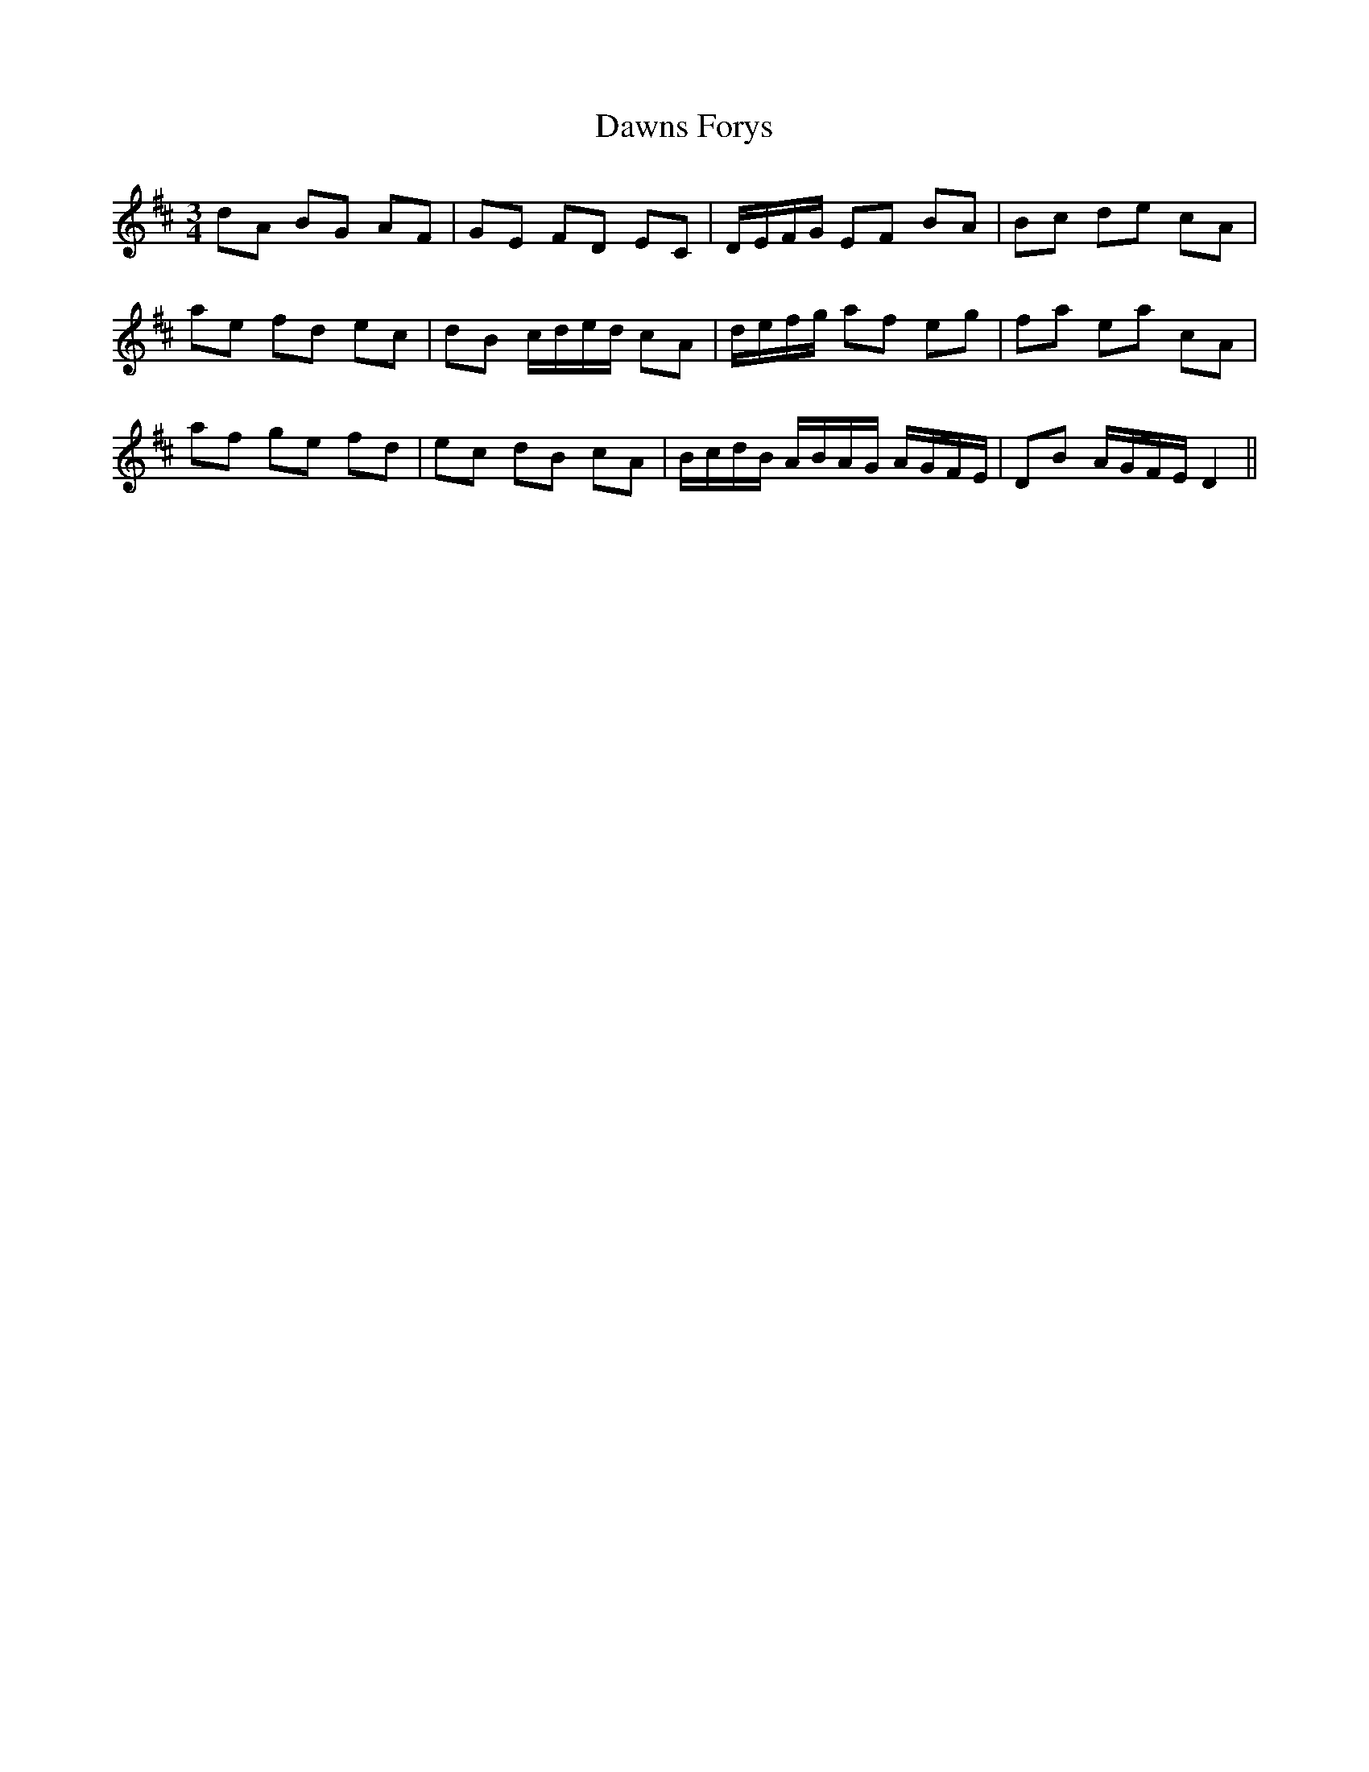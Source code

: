 X: 9637
T: Dawns Forys
R: waltz
M: 3/4
K: Dmajor
dA BG AF|GE FD EC|D/E/F/G/ EF BA|Bc de cA|
ae fd ec|dB c/d/e/d/ cA|d/e/f/g/ af eg|fa ea cA|
af ge fd|ec dB cA|B/c/d/B/ A/B/A/G/ A/G/F/E/|DB A/G/F/E/ D2||

